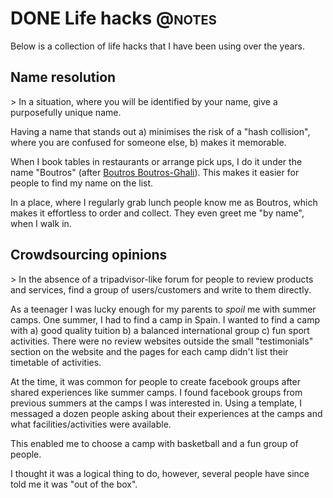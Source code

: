 #+HUGO_BASE_DIR: ~/Coding/test_site/
#+HUGO_SECTION: notes/
* DONE Life hacks                                                    :@notes:
  CLOSED: [2019-06-24 Mon 21:57]
  :PROPERTIES:
  :EXPORT_FILE_NAME: lifehacking
  :EXPORT_DATE: 2019-06-24
  :EXPORT_HUGO_CUSTOM_FRONT_MATTER: :description "Reverse engineering social situations"
  :END:

Below is a collection of life hacks that I have been using over the years.

** Name resolution

> In a situation, where you will be identified by your name, give a purposefully
unique name. 

Having a name that stands out a) minimises the risk of a "hash
collision", where you are confused for someone else, b) makes it memorable.

When I book tables in restaurants or arrange pick ups, I do it under the name
"Boutros" (after [[https://en.wikipedia.org/wiki/Boutros_Boutros-Ghali][Boutros Boutros-Ghali]]). This makes it easier for people to find
my name on the list.

In a place, where I regularly grab lunch people know me as Boutros,
which makes it effortless to order and collect. They even greet me "by name", when I walk in.

** Crowdsourcing opinions

> In the absence of a tripadvisor-like forum for people to review products and
services, find a group of users/customers and write to them directly.

As a teenager I was lucky enough for my parents to /spoil/ me with summer camps.
One summer, I had to find a camp in Spain. I wanted to find a camp with a) good
quality tuition b) a balanced international group c) fun sport activities. There
were no review websites outside the small "testimonials" section on the website
and the pages for each camp didn't list their timetable of activities.

At the time, it was common for people to create facebook groups after shared
experiences like summer camps. I found facebook groups from previous summers at
the camps I was interested in. Using a template, I messaged a dozen people
asking about their experiences at the camps and what facilities/activities were
available.

This enabled me to choose a camp with basketball and a fun group of people. 

I thought it was a logical thing to do, however, several people have since told me 
it was "out of the box".
